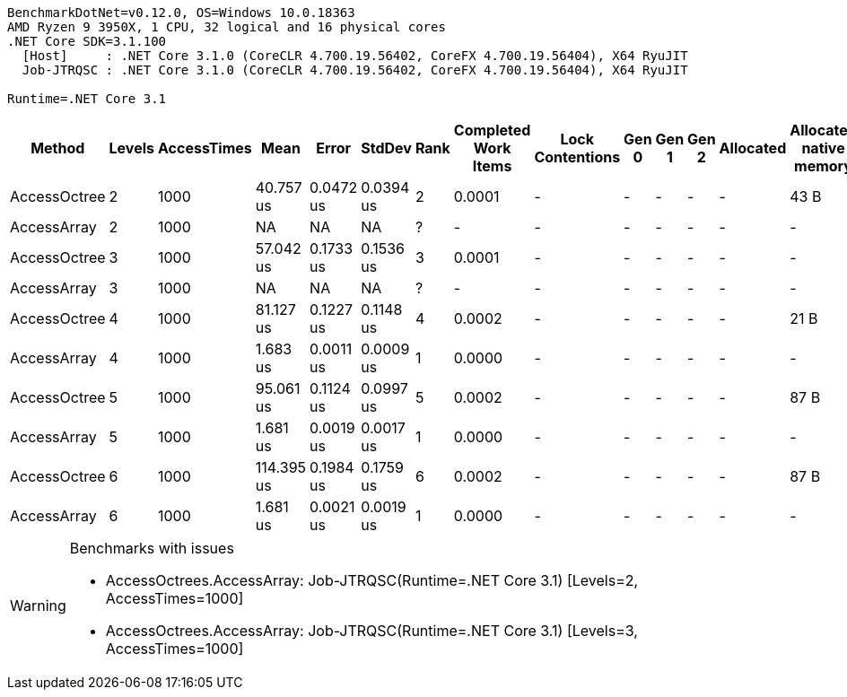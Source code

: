 ....
BenchmarkDotNet=v0.12.0, OS=Windows 10.0.18363
AMD Ryzen 9 3950X, 1 CPU, 32 logical and 16 physical cores
.NET Core SDK=3.1.100
  [Host]     : .NET Core 3.1.0 (CoreCLR 4.700.19.56402, CoreFX 4.700.19.56404), X64 RyuJIT
  Job-JTRQSC : .NET Core 3.1.0 (CoreCLR 4.700.19.56402, CoreFX 4.700.19.56404), X64 RyuJIT

Runtime=.NET Core 3.1  
....
[options="header"]
|===
|        Method|  Levels|  AccessTimes|        Mean|      Error|     StdDev|  Rank|  Completed Work Items|  Lock Contentions|  Gen 0|  Gen 1|  Gen 2|  Allocated|  Allocated native memory|  Native memory leak
|  AccessOctree|       2|         1000|   40.757 us|  0.0472 us|  0.0394 us|     2|                0.0001|                 -|      -|      -|      -|          -|                     43 B|                36 B
|   AccessArray|       2|         1000|          NA|         NA|         NA|     ?|                     -|                 -|      -|      -|      -|          -|                        -|                   -
|  AccessOctree|       3|         1000|   57.042 us|  0.1733 us|  0.1536 us|     3|                0.0001|                 -|      -|      -|      -|          -|                        -|                   -
|   AccessArray|       3|         1000|          NA|         NA|         NA|     ?|                     -|                 -|      -|      -|      -|          -|                        -|                   -
|  AccessOctree|       4|         1000|   81.127 us|  0.1227 us|  0.1148 us|     4|                0.0002|                 -|      -|      -|      -|          -|                     21 B|                   -
|   AccessArray|       4|         1000|    1.683 us|  0.0011 us|  0.0009 us|     1|                0.0000|                 -|      -|      -|      -|          -|                        -|                   -
|  AccessOctree|       5|         1000|   95.061 us|  0.1124 us|  0.0997 us|     5|                0.0002|                 -|      -|      -|      -|          -|                     87 B|                72 B
|   AccessArray|       5|         1000|    1.681 us|  0.0019 us|  0.0017 us|     1|                0.0000|                 -|      -|      -|      -|          -|                        -|                   -
|  AccessOctree|       6|         1000|  114.395 us|  0.1984 us|  0.1759 us|     6|                0.0002|                 -|      -|      -|      -|          -|                     87 B|                72 B
|   AccessArray|       6|         1000|    1.681 us|  0.0021 us|  0.0019 us|     1|                0.0000|                 -|      -|      -|      -|          -|                        -|                   -
|===

[WARNING]
.Benchmarks with issues
====
* AccessOctrees.AccessArray: Job-JTRQSC(Runtime=.NET Core 3.1) [Levels=2, AccessTimes=1000]
* AccessOctrees.AccessArray: Job-JTRQSC(Runtime=.NET Core 3.1) [Levels=3, AccessTimes=1000]
====
